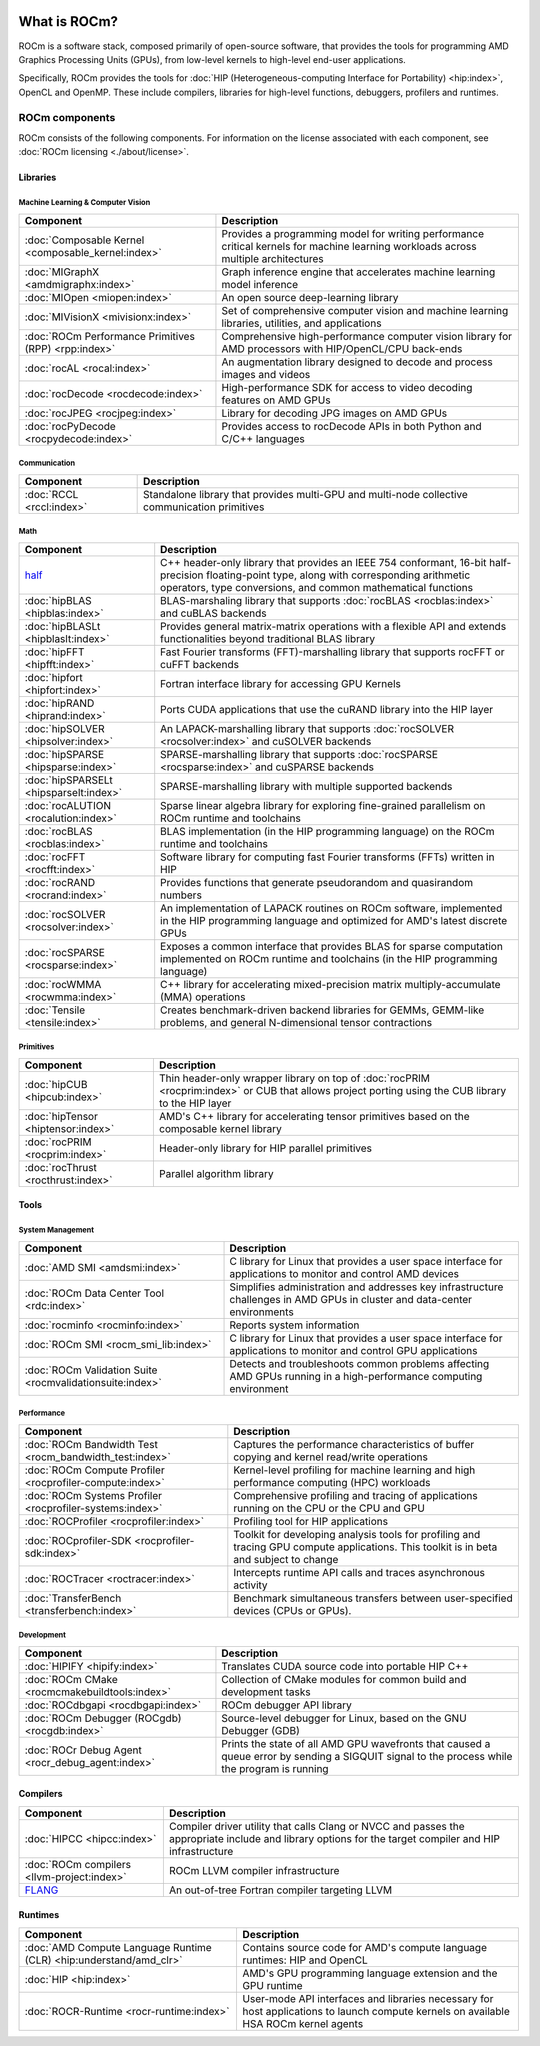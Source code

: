  .. meta::
  :description: What is ROCm
  :keywords: ROCm components, ROCm projects, introduction, ROCm, AMD, runtimes, compilers, tools, libraries, API

***********************************************************
What is ROCm?
***********************************************************

ROCm is a software stack, composed primarily of open-source software, that
provides the tools for programming AMD Graphics Processing Units (GPUs), from
low-level kernels to high-level end-user applications.

.. image:: data/rocm-software-stack-6_3_0.jpg
  :width: 800
  :alt: AMD's ROCm software stack and neighboring technologies.
  :align: center

Specifically, ROCm provides the tools for
:doc:`HIP (Heterogeneous-computing Interface for Portability) <hip:index>`,
OpenCL and OpenMP. These include compilers, libraries for high-level
functions, debuggers, profilers and runtimes.

ROCm components
===============================================

ROCm consists of the following components. For information on the license associated with each component,
see :doc:`ROCm licensing <./about/license>`.

Libraries
-----------------------------------------------

Machine Learning & Computer Vision
^^^^^^^^^^^^^^^^^^^^^^^^^^^^^^^^^^^^^^^^^^^^^^^

.. csv-table::
  :header: "Component", "Description"

  ":doc:`Composable Kernel <composable_kernel:index>`", "Provides a programming model for writing performance critical kernels for machine learning workloads across multiple architectures"
  ":doc:`MIGraphX <amdmigraphx:index>`", "Graph inference engine that accelerates machine learning model inference"
  ":doc:`MIOpen <miopen:index>`", "An open source deep-learning library"
  ":doc:`MIVisionX <mivisionx:index>`", "Set of comprehensive computer vision and machine learning libraries, utilities, and applications"
  ":doc:`ROCm Performance Primitives (RPP) <rpp:index>`", "Comprehensive high-performance computer vision library for AMD processors with HIP/OpenCL/CPU back-ends"
  ":doc:`rocAL <rocal:index>`", "An augmentation library designed to decode and process images and videos"
  ":doc:`rocDecode <rocdecode:index>`", "High-performance SDK for access to video decoding features on AMD GPUs"
  ":doc:`rocJPEG <rocjpeg:index>`", "Library for decoding JPG images on AMD GPUs"
  ":doc:`rocPyDecode <rocpydecode:index>`", "Provides access to rocDecode APIs in both Python and C/C++ languages"

Communication
^^^^^^^^^^^^^^^^^^^^^^^^^^^^^^^^^^^^^^^^^^^^^^^

.. csv-table::
  :header: "Component", "Description"

  ":doc:`RCCL <rccl:index>`", "Standalone library that provides multi-GPU and multi-node collective communication primitives"

Math
^^^^^^^^^^^^^^^^^^^^^^^^^^^^^^^^^^^^^^^^^^^^^^^

.. csv-table::
  :header: "Component", "Description"

  "`half <https://github.com/ROCm/half/>`_", "C++ header-only library that provides an IEEE 754 conformant, 16-bit half-precision floating-point type, along with corresponding arithmetic operators, type conversions, and common mathematical functions"
  ":doc:`hipBLAS <hipblas:index>`", "BLAS-marshaling library that supports :doc:`rocBLAS <rocblas:index>` and cuBLAS backends"
  ":doc:`hipBLASLt <hipblaslt:index>`", "Provides general matrix-matrix operations with a flexible API and extends functionalities beyond traditional BLAS library"
  ":doc:`hipFFT <hipfft:index>`", "Fast Fourier transforms (FFT)-marshalling library that supports rocFFT or cuFFT backends"
  ":doc:`hipfort <hipfort:index>`", "Fortran interface library for accessing GPU Kernels"
  ":doc:`hipRAND <hiprand:index>`", "Ports CUDA applications that use the cuRAND library into the HIP layer"
  ":doc:`hipSOLVER <hipsolver:index>`", "An LAPACK-marshalling library that supports :doc:`rocSOLVER <rocsolver:index>` and cuSOLVER backends"
  ":doc:`hipSPARSE <hipsparse:index>`", "SPARSE-marshalling library that supports :doc:`rocSPARSE <rocsparse:index>` and cuSPARSE backends"
  ":doc:`hipSPARSELt <hipsparselt:index>`", "SPARSE-marshalling library with multiple supported backends"
  ":doc:`rocALUTION <rocalution:index>`", "Sparse linear algebra library for exploring fine-grained parallelism on ROCm runtime and toolchains"
  ":doc:`rocBLAS <rocblas:index>`", "BLAS implementation (in the HIP programming language) on the ROCm runtime and toolchains"
  ":doc:`rocFFT <rocfft:index>`", "Software library for computing fast Fourier transforms (FFTs) written in HIP"
  ":doc:`rocRAND <rocrand:index>`", "Provides functions that generate pseudorandom and quasirandom numbers"
  ":doc:`rocSOLVER <rocsolver:index>`", "An implementation of LAPACK routines on ROCm software, implemented in the HIP programming language and optimized for AMD's latest discrete GPUs"
  ":doc:`rocSPARSE <rocsparse:index>`", "Exposes a common interface that provides BLAS for sparse computation implemented on ROCm runtime and toolchains (in the HIP programming language)"
  ":doc:`rocWMMA <rocwmma:index>`", "C++ library for accelerating mixed-precision matrix multiply-accumulate (MMA) operations"
  ":doc:`Tensile <tensile:index>`", "Creates benchmark-driven backend libraries for GEMMs, GEMM-like problems, and general N-dimensional tensor contractions"

Primitives
^^^^^^^^^^^^^^^^^^^^^^^^^^^^^^^^^^^^^^^^^^^^^^^

.. csv-table::
  :header: "Component", "Description"

  ":doc:`hipCUB <hipcub:index>`", "Thin header-only wrapper library on top of :doc:`rocPRIM <rocprim:index>` or CUB that allows project porting using the CUB library to the HIP layer"
  ":doc:`hipTensor <hiptensor:index>`", "AMD's C++ library for accelerating tensor primitives based on the composable kernel library"
  ":doc:`rocPRIM <rocprim:index>`", "Header-only library for HIP parallel primitives"
  ":doc:`rocThrust <rocthrust:index>`", "Parallel algorithm library"

Tools
-----------------------------------------------

System Management
^^^^^^^^^^^^^^^^^

.. csv-table::
  :header: "Component", "Description"

  ":doc:`AMD SMI <amdsmi:index>`", "C library for Linux that provides a user space interface for applications to monitor and control AMD devices"
  ":doc:`ROCm Data Center Tool <rdc:index>`", "Simplifies administration and addresses key infrastructure challenges in AMD GPUs in cluster and data-center environments"
  ":doc:`rocminfo <rocminfo:index>`", "Reports system information"
  ":doc:`ROCm SMI <rocm_smi_lib:index>`", "C library for Linux that provides a user space interface for applications to monitor and control GPU applications"
  ":doc:`ROCm Validation Suite <rocmvalidationsuite:index>`", "Detects and troubleshoots common problems affecting AMD GPUs running in a high-performance computing environment"

Performance
^^^^^^^^^^^

.. csv-table::
  :header: "Component", "Description"

  ":doc:`ROCm Bandwidth Test <rocm_bandwidth_test:index>`", "Captures the performance characteristics of buffer copying and kernel read/write operations"
  ":doc:`ROCm Compute Profiler <rocprofiler-compute:index>`", "Kernel-level profiling for machine learning and high performance computing (HPC) workloads"
  ":doc:`ROCm Systems Profiler <rocprofiler-systems:index>`", "Comprehensive profiling and tracing of applications running on the CPU or the CPU and GPU"
  ":doc:`ROCProfiler <rocprofiler:index>`", "Profiling tool for HIP applications"
  ":doc:`ROCprofiler-SDK <rocprofiler-sdk:index>`", "Toolkit for developing analysis tools for profiling and tracing GPU compute applications. This toolkit is in beta and subject to change"
  ":doc:`ROCTracer <roctracer:index>`", "Intercepts runtime API calls and traces asynchronous activity"
  ":doc:`TransferBench <transferbench:index>`", "Benchmark simultaneous transfers between user-specified devices (CPUs or GPUs)."


Development
^^^^^^^^^^^

.. csv-table::
  :header: "Component", "Description"

  ":doc:`HIPIFY <hipify:index>`", "Translates CUDA source code into portable HIP C++"
  ":doc:`ROCm CMake <rocmcmakebuildtools:index>`", "Collection of CMake modules for common build and development tasks"
  ":doc:`ROCdbgapi <rocdbgapi:index>`", "ROCm debugger API library"
  ":doc:`ROCm Debugger (ROCgdb) <rocgdb:index>`", "Source-level debugger for Linux, based on the GNU Debugger (GDB)"
  ":doc:`ROCr Debug Agent <rocr_debug_agent:index>`", "Prints the state of all AMD GPU wavefronts that caused a queue error by sending a SIGQUIT signal to the process while the program is running"

Compilers
-----------------------------------------------

.. csv-table::
  :header: "Component", "Description"

  ":doc:`HIPCC <hipcc:index>`", "Compiler driver utility that calls Clang or NVCC and passes the appropriate include and library options for the target compiler and HIP infrastructure"
  ":doc:`ROCm compilers <llvm-project:index>`", "ROCm LLVM compiler infrastructure"
  "`FLANG <https://github.com/ROCm/flang/>`_", "An out-of-tree Fortran compiler targeting LLVM"

Runtimes
-----------------------------------------------

.. csv-table::
  :header: "Component", "Description"

  ":doc:`AMD Compute Language Runtime (CLR) <hip:understand/amd_clr>`", "Contains source code for AMD's compute language runtimes: HIP and OpenCL"
  ":doc:`HIP <hip:index>`", "AMD's GPU programming language extension and the GPU runtime"
  ":doc:`ROCR-Runtime <rocr-runtime:index>`", "User-mode API interfaces and libraries necessary for host applications to launch compute kernels on available HSA ROCm kernel agents"
